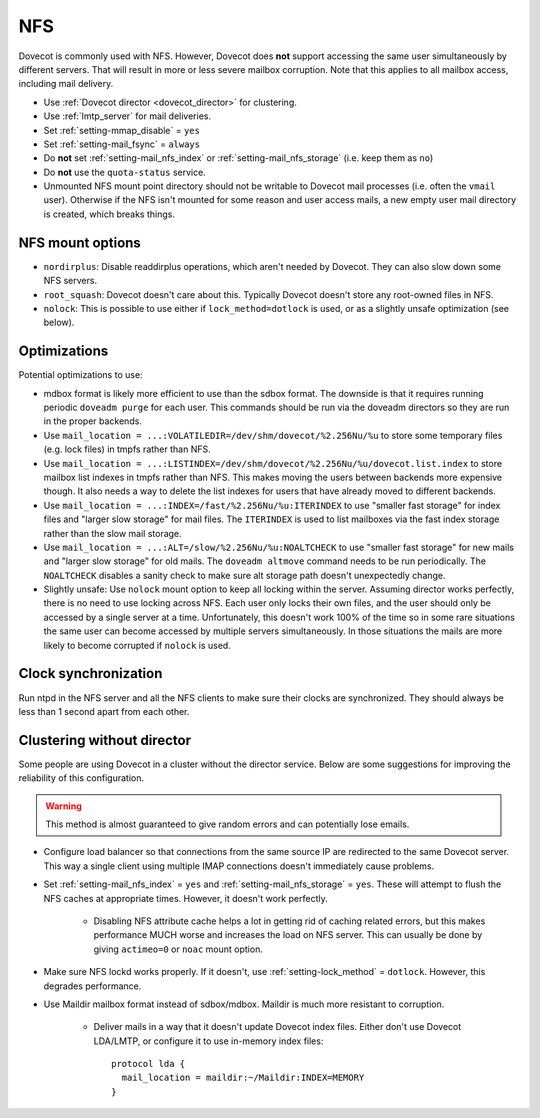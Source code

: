 .. _nfs:

###
NFS
###

Dovecot is commonly used with NFS. However, Dovecot does **not** support
accessing the same user simultaneously by different servers. That will
result in more or less severe mailbox corruption. Note that this applies
to all mailbox access, including mail delivery.

* Use :ref:`Dovecot director <dovecot_director>` for clustering.
* Use :ref:`lmtp_server` for mail deliveries.
* Set :ref:`setting-mmap_disable` = ``yes``
* Set :ref:`setting-mail_fsync` = ``always``
* Do **not** set :ref:`setting-mail_nfs_index` or
  :ref:`setting-mail_nfs_storage` (i.e. keep them as ``no``)
* Do **not** use the ``quota-status`` service.
* Unmounted NFS mount point directory should not be writable to Dovecot
  mail processes (i.e. often the ``vmail`` user). Otherwise if the NFS
  isn't mounted for some reason and user access mails, a new empty user
  mail directory is created, which breaks things.

NFS mount options
=================

* ``nordirplus``: Disable readdirplus operations, which aren't needed by
  Dovecot. They can also slow down some NFS servers.

* ``root_squash``: Dovecot doesn't care about this. Typically Dovecot doesn't
  store any root-owned files in NFS.

* ``nolock``: This is possible to use either if ``lock_method=dotlock`` is
  used, or as a slightly unsafe optimization (see below).

Optimizations
=============

Potential optimizations to use:

* mdbox format is likely more efficient to use than the sdbox format. The
  downside is that it requires running periodic ``doveadm purge`` for each
  user. This commands should be run via the doveadm directors so they are run
  in the proper backends.
* Use ``mail_location = ...:VOLATILEDIR=/dev/shm/dovecot/%2.256Nu/%u`` to
  store some temporary files (e.g. lock files) in tmpfs rather than NFS.
* Use ``mail_location = ...:LISTINDEX=/dev/shm/dovecot/%2.256Nu/%u/dovecot.list.index``
  to store mailbox list indexes in tmpfs rather than NFS. This makes moving
  the users between backends more expensive though. It also needs a way to
  delete the list indexes for users that have already moved to different
  backends.
* Use ``mail_location = ...:INDEX=/fast/%2.256Nu/%u:ITERINDEX`` to use
  "smaller fast storage" for index files and "larger slow storage" for mail
  files. The ``ITERINDEX`` is used to list mailboxes via the fast index
  storage rather than the slow mail storage.
* Use ``mail_location = ...:ALT=/slow/%2.256Nu/%u:NOALTCHECK`` to use
  "smaller fast storage" for new mails and "larger slow storage" for old
  mails. The ``doveadm altmove`` command needs to be run periodically. The
  ``NOALTCHECK`` disables a sanity check to make sure alt storage path doesn't
  unexpectedly change.
* Slightly unsafe: Use ``nolock`` mount option to keep all locking within the
  server. Assuming director works perfectly, there is no need to use locking
  across NFS. Each user only locks their own files, and the user should only
  be accessed by a single server at a time. Unfortunately, this doesn't work
  100% of the time so in some rare situations the same user can become
  accessed by multiple servers simultaneously. In those situations the mails
  are more likely to become corrupted if ``nolock`` is used.

Clock synchronization
=====================

Run ntpd in the NFS server and all the NFS clients to make sure their
clocks are synchronized. They should always be less than 1 second apart
from each other.

Clustering without director
===========================

Some people are using Dovecot in a cluster without the director service.
Below are some suggestions for improving the reliability of this
configuration.

.. warning:: This method is almost guaranteed to give random errors and can
             potentially lose emails.

* Configure load balancer so that connections from the same source IP are
  redirected to the same Dovecot server. This way a single client using
  multiple IMAP connections doesn't immediately cause problems.

* Set :ref:`setting-mail_nfs_index` = ``yes`` and
  :ref:`setting-mail_nfs_storage` = ``yes``. These will attempt to flush the NFS
  caches at appropriate times. However, it doesn't work perfectly.

    * Disabling NFS attribute cache helps a lot in getting rid of caching
      related errors, but this makes performance MUCH worse and increases
      the load on NFS server. This can usually be done by giving ``actimeo=0``
      or ``noac`` mount option.

* Make sure NFS lockd works properly. If it doesn't, use
  :ref:`setting-lock_method` = ``dotlock``. However, this degrades performance.

* Use Maildir mailbox format instead of sdbox/mdbox. Maildir is much more
  resistant to corruption.

    * Deliver mails in a way that it doesn't update Dovecot index files.
      Either don't use Dovecot LDA/LMTP, or configure it to use in-memory
      index files::

          protocol lda {
            mail_location = maildir:~/Maildir:INDEX=MEMORY
          }

